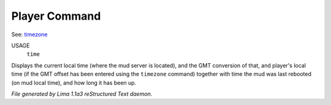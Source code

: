 Player Command
==============

See: `timezone <timezone.html>`_ 

USAGE
  ``time``

Displays the current local time (where the mud server is located),
and the GMT conversion of that, and player's local time (if the
GMT offset has been entered using the ``timezone`` command)
together with time the mud was last rebooted (on mud local time),
and how long it has been up.

.. TAGS: RST



*File generated by Lima 1.1a3 reStructured Text daemon.*
